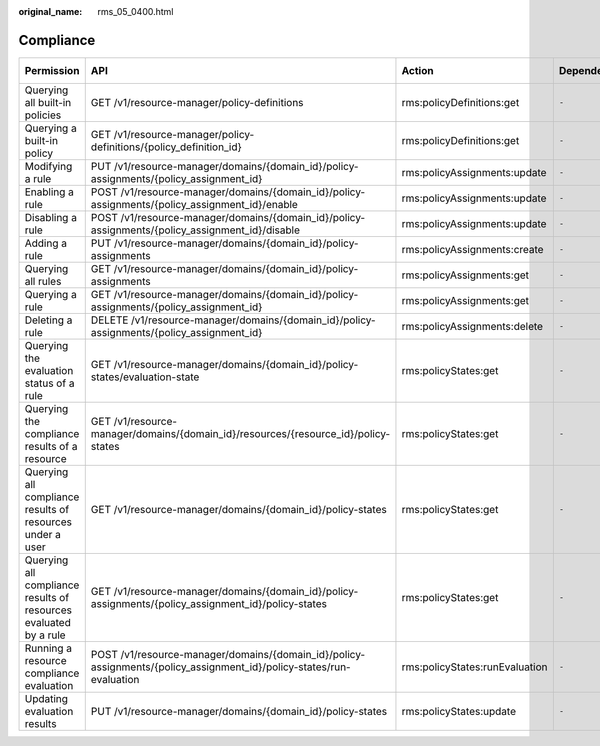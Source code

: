 :original_name: rms_05_0400.html

.. _rms_05_0400:

Compliance
==========

+------------------------------------------------------------------+----------------------------------------------------------------------------------------------------------------------+--------------------------------+--------------+-------------+--------------------+
| Permission                                                       | API                                                                                                                  | Action                         | Dependencies | IAM Project | Enterprise Project |
+==================================================================+======================================================================================================================+================================+==============+=============+====================+
| Querying all built-in policies                                   | GET /v1/resource-manager/policy-definitions                                                                          | rms:policyDefinitions:get      | ``-``        | Y           | x                  |
+------------------------------------------------------------------+----------------------------------------------------------------------------------------------------------------------+--------------------------------+--------------+-------------+--------------------+
| Querying a built-in policy                                       | GET /v1/resource-manager/policy-definitions/{policy_definition_id}                                                   | rms:policyDefinitions:get      | ``-``        | Y           | x                  |
+------------------------------------------------------------------+----------------------------------------------------------------------------------------------------------------------+--------------------------------+--------------+-------------+--------------------+
| Modifying a rule                                                 | PUT /v1/resource-manager/domains/{domain_id}/policy-assignments/{policy_assignment_id}                               | rms:policyAssignments:update   | ``-``        | Y           | x                  |
+------------------------------------------------------------------+----------------------------------------------------------------------------------------------------------------------+--------------------------------+--------------+-------------+--------------------+
| Enabling a rule                                                  | POST /v1/resource-manager/domains/{domain_id}/policy-assignments/{policy_assignment_id}/enable                       | rms:policyAssignments:update   | ``-``        | Y           | x                  |
+------------------------------------------------------------------+----------------------------------------------------------------------------------------------------------------------+--------------------------------+--------------+-------------+--------------------+
| Disabling a rule                                                 | POST /v1/resource-manager/domains/{domain_id}/policy-assignments/{policy_assignment_id}/disable                      | rms:policyAssignments:update   | ``-``        | Y           | x                  |
+------------------------------------------------------------------+----------------------------------------------------------------------------------------------------------------------+--------------------------------+--------------+-------------+--------------------+
| Adding a rule                                                    | PUT /v1/resource-manager/domains/{domain_id}/policy-assignments                                                      | rms:policyAssignments:create   | ``-``        | Y           | x                  |
+------------------------------------------------------------------+----------------------------------------------------------------------------------------------------------------------+--------------------------------+--------------+-------------+--------------------+
| Querying all rules                                               | GET /v1/resource-manager/domains/{domain_id}/policy-assignments                                                      | rms:policyAssignments:get      | ``-``        | Y           | x                  |
+------------------------------------------------------------------+----------------------------------------------------------------------------------------------------------------------+--------------------------------+--------------+-------------+--------------------+
| Querying a rule                                                  | GET /v1/resource-manager/domains/{domain_id}/policy-assignments/{policy_assignment_id}                               | rms:policyAssignments:get      | ``-``        | Y           | x                  |
+------------------------------------------------------------------+----------------------------------------------------------------------------------------------------------------------+--------------------------------+--------------+-------------+--------------------+
| Deleting a rule                                                  | DELETE /v1/resource-manager/domains/{domain_id}/policy-assignments/{policy_assignment_id}                            | rms:policyAssignments:delete   | ``-``        | Y           | x                  |
+------------------------------------------------------------------+----------------------------------------------------------------------------------------------------------------------+--------------------------------+--------------+-------------+--------------------+
| Querying the evaluation status of a rule                         | GET /v1/resource-manager/domains/{domain_id}/policy-states/evaluation-state                                          | rms:policyStates:get           | ``-``        | Y           | x                  |
+------------------------------------------------------------------+----------------------------------------------------------------------------------------------------------------------+--------------------------------+--------------+-------------+--------------------+
| Querying the compliance results of a resource                    | GET /v1/resource-manager/domains/{domain_id}/resources/{resource_id}/policy-states                                   | rms:policyStates:get           | ``-``        | Y           | x                  |
+------------------------------------------------------------------+----------------------------------------------------------------------------------------------------------------------+--------------------------------+--------------+-------------+--------------------+
| Querying all compliance results of resources under a user        | GET /v1/resource-manager/domains/{domain_id}/policy-states                                                           | rms:policyStates:get           | ``-``        | Y           | x                  |
+------------------------------------------------------------------+----------------------------------------------------------------------------------------------------------------------+--------------------------------+--------------+-------------+--------------------+
| Querying all compliance results of resources evaluated by a rule | GET /v1/resource-manager/domains/{domain_id}/policy-assignments/{policy_assignment_id}/policy-states                 | rms:policyStates:get           | ``-``        | Y           | x                  |
+------------------------------------------------------------------+----------------------------------------------------------------------------------------------------------------------+--------------------------------+--------------+-------------+--------------------+
| Running a resource compliance evaluation                         | POST /v1/resource-manager/domains/{domain_id}/policy-assignments/{policy_assignment_id}/policy-states/run-evaluation | rms:policyStates:runEvaluation | ``-``        | Y           | x                  |
+------------------------------------------------------------------+----------------------------------------------------------------------------------------------------------------------+--------------------------------+--------------+-------------+--------------------+
| Updating evaluation results                                      | PUT /v1/resource-manager/domains/{domain_id}/policy-states                                                           | rms:policyStates:update        | ``-``        | Y           | x                  |
+------------------------------------------------------------------+----------------------------------------------------------------------------------------------------------------------+--------------------------------+--------------+-------------+--------------------+
